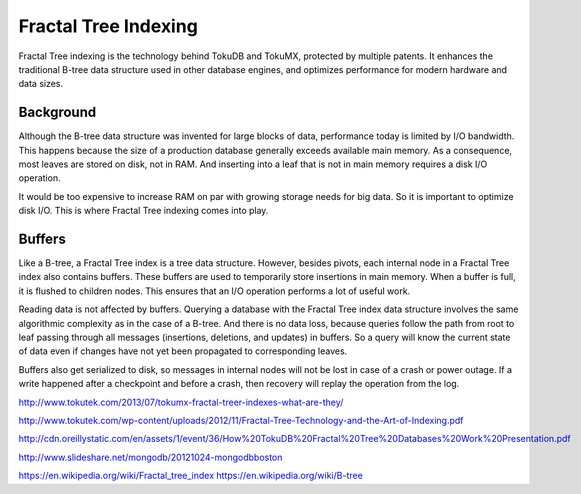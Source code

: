 .. _ft-index:

=====================
Fractal Tree Indexing
=====================

Fractal Tree indexing is the technology behind TokuDB and TokuMX, protected by multiple patents. It enhances the traditional B-tree data structure used in other database engines, and optimizes performance for modern hardware and data sizes.

Background
----------

Although the B-tree data structure was invented for large blocks of data, performance today is limited by I/O bandwidth. This happens because the size of a production database generally exceeds available main memory. As a consequence, most leaves are stored on disk, not in RAM. And inserting into a leaf that is not in main memory requires a disk I/O operation.

It would be too expensive to increase RAM on par with growing storage needs for big data. So it is important to optimize disk I/O. This is where Fractal Tree indexing comes into play.

Buffers
-------

Like a B-tree, a Fractal Tree index is a tree data structure. However, besides pivots, each internal node in a Fractal Tree index also contains buffers. These buffers are used to temporarily store insertions in main memory. When a buffer is full, it is flushed to children nodes. This ensures that an I/O operation performs a lot of useful work.

Reading data is not affected by buffers. Querying a database with the Fractal Tree index data structure involves the same algorithmic complexity as in the case of a B-tree. And there is no data loss, because queries follow the path from root to leaf passing through all messages (insertions, deletions, and updates) in buffers. So a query will know the current state of data even if changes have not yet been propagated to corresponding leaves.

Buffers also get serialized to disk, so messages in internal nodes will not be lost in case of a crash or power outage. If a write happened after a checkpoint and before a crash, then recovery will replay the operation from the log.

http://www.tokutek.com/2013/07/tokumx-fractal-treer-indexes-what-are-they/

http://www.tokutek.com/wp-content/uploads/2012/11/Fractal-Tree-Technology-and-the-Art-of-Indexing.pdf

http://cdn.oreillystatic.com/en/assets/1/event/36/How%20TokuDB%20Fractal%20Tree%20Databases%20Work%20Presentation.pdf

http://www.slideshare.net/mongodb/20121024-mongodbboston

https://en.wikipedia.org/wiki/Fractal_tree_index
https://en.wikipedia.org/wiki/B-tree